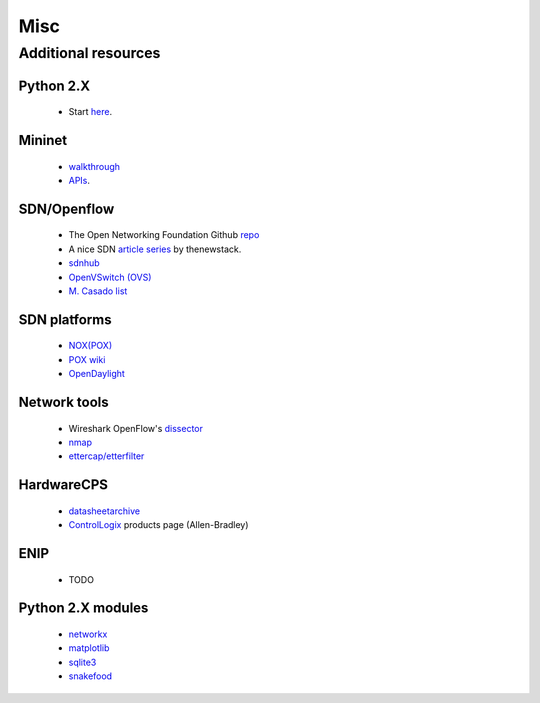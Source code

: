 .. misc_

********************
Misc
********************

Additional resources
======================

Python 2.X
-----------------------

   * Start `here <https://docs.python.org/2/tutorial/index.html>`_.

Mininet
-----------------------

   * `walkthrough <http://mininet.org/walkthrough/>`_ 
   * `APIs <https://github.com/mininet/mininet/wiki/Introduction-to-Mininet>`_.

SDN/Openflow
-------------

   * The Open Networking Foundation Github `repo <http://opennetworkingfoundation.github.io/libfluid/index.html>`_
   * A nice SDN  `article series <http://thenewstack.io/defining-software-defined-networking-part-1/>`_ by thenewstack.

   * `sdnhub <http://sdnhub.org/>`_
   * `OpenVSwitch (OVS) <http://openvswitch.org/>`_
   * `M. Casado list <http://yuba.stanford.edu/~casado/of-sw.html>`_

SDN platforms
---------------

   * `NOX(POX) <http://www.noxrepo.org/>`_
   * `POX wiki <https://openflow.stanford.edu/display/ONL/POX+Wiki>`_
   * `OpenDaylight <https://www.opendaylight.org/>`_


Network tools
-------------

   * Wireshark OpenFlow's `dissector <https://wiki.wireshark.org/OpenFlow>`_
   * `nmap <https://nmap.org/>`_
   * `ettercap/etterfilter <https://ettercap.github.io/ettercap/>`_

HardwareCPS
-------------

   * `datasheetarchive <http://www.datasheetarchive.com/>`_
   * `ControlLogix  <http://ab.rockwellautomation.com/programmable-controllers/controllogix#overview>`_ products page (Allen-Bradley)

ENIP
-------------

   * TODO

Python 2.X modules
----------------------

   * `networkx <http://networkx.github.io/>`_
   * `matplotlib <http://matplotlib.org/>`_
   * `sqlite3 <https://docs.python.org/2/library/sqlite3.html>`_
   * `snakefood <http://furius.ca/snakefood/doc/snakefood-doc.html>`_
